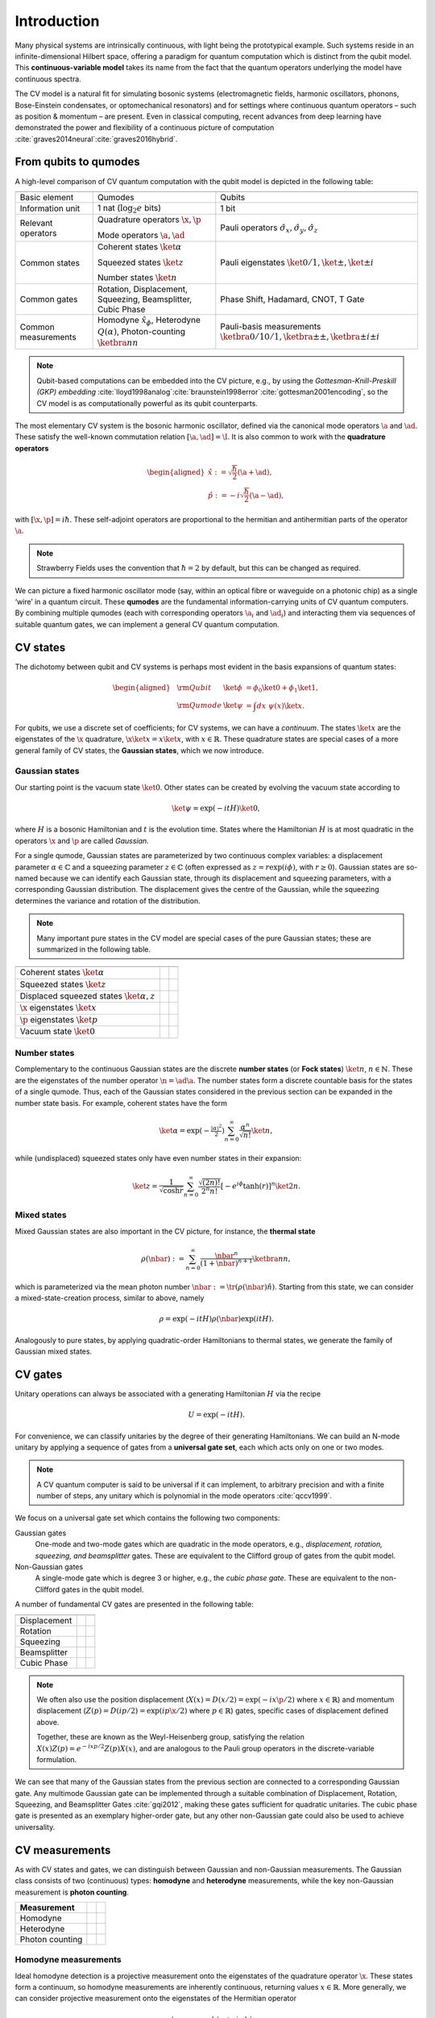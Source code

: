 .. role:: raw-latex(raw)
   :format: latex
   
.. role:: html(raw)
   :format: html

.. _introduction:

Introduction
=============================================

Many physical systems are intrinsically continuous, with light being the
prototypical example. Such systems reside in an infinite-dimensional
Hilbert space, offering a paradigm for quantum computation which is
distinct from the qubit model. This **continuous-variable model** takes
its name from the fact that the quantum operators underlying the model
have continuous spectra. 

The CV model is a natural fit for simulating bosonic systems
(electromagnetic fields, harmonic oscillators, phonons, Bose-Einstein condensates, or
optomechanical resonators) and for settings where continuous quantum
operators – such as position & momentum – are present. Even in classical
computing, recent advances from deep learning have demonstrated the
power and flexibility of a continuous picture of computation
:cite:`graves2014neural`:cite:`graves2016hybrid`.

From qubits to qumodes
----------------------

A high-level comparison of CV quantum computation with the qubit model
is depicted in the following table: 

.. rst-class:: docstable

+---------------------+--------------------------------------------------------------+---------------------------------------------------------------------+
|                     | .. centered::                                                | .. centered::                                                       |
|                     |  CV                                                          |  Qubit                                                              |
+=====================+==============================================================+=====================================================================+
| Basic element       | Qumodes                                                      | Qubits                                                              |
+---------------------+--------------------------------------------------------------+---------------------------------------------------------------------+
| Information unit    | 1 nat (:math:`\log_2e` bits)                                 | 1 bit                                                               |
+---------------------+--------------------------------------------------------------+---------------------------------------------------------------------+
| Relevant operators  | Quadrature operators                                         | Pauli operators                                                     |
|                     | :math:`\x,\p`                                                | :math:`\hat{\sigma}_x, \hat{\sigma}_y, \hat{\sigma}_z`              |
|                     |                                                              |                                                                     |
|                     | Mode operators                                               |                                                                     |
|                     | :math:`\a, \ad`                                              |                                                                     |
+---------------------+--------------------------------------------------------------+---------------------------------------------------------------------+
| Common states       | Coherent states :math:`\ket{\alpha}`                         | Pauli eigenstates :math:`\ket{0/1}, \ket{\pm}, \ket{\pm i}`         |
|                     |                                                              |                                                                     |
|                     | Squeezed states :math:`\ket{z}`                              |                                                                     |
|                     |                                                              |                                                                     |
|                     | Number states :math:`\ket{n}`                                |                                                                     |
+---------------------+--------------------------------------------------------------+---------------------------------------------------------------------+
| Common gates        | Rotation, Displacement, Squeezing, Beamsplitter, Cubic Phase | Phase Shift, Hadamard, CNOT, T Gate                                 |
|                     |                                                              |                                                                     |
+---------------------+--------------------------------------------------------------+---------------------------------------------------------------------+
| Common measurements | Homodyne :math:`\hat{x}_\phi`, Heterodyne :math:`Q(\alpha)`, | Pauli-basis measurements                                            |
|                     | Photon-counting :math:`\ketbra{n}{n}`                        | :math:`\ketbra{0/1}{0/1}, \ketbra{\pm}{\pm}, \ketbra{\pm i}{\pm i}` |
+---------------------+--------------------------------------------------------------+---------------------------------------------------------------------+

.. note:: Qubit-based computations can be embedded into the CV picture, e.g., by using the *Gottesman-Knill-Preskill (GKP) embedding* :cite:`lloyd1998analog`:cite:`braunstein1998error`:cite:`gottesman2001encoding`, so the CV model is as computationally powerful as its qubit counterparts. 


The most elementary CV system is the bosonic harmonic
oscillator, defined via the canonical mode operators :math:`\a` and
:math:`\ad`. These satisfy the well-known commutation relation
:math:`[\a,\ad]=\I`. It is also common to work with the **quadrature
operators**

.. math::

   \begin{aligned}
    \hat{x} := \sqrt{\frac{\hbar}{2}}(\a + \ad), \\
    \hat{p} := -i\sqrt{\frac{\hbar}{2}}(\a - \ad),\end{aligned}

with :math:`[\x,\p]=i \hbar`. These self-adjoint
operators are proportional to the hermitian and antihermitian parts of
the operator :math:`\a`. 

.. note:: Strawberry Fields uses the convention that :math:`\hbar=2` by default, but this can be changed as required.

We can picture a fixed harmonic oscillator
mode (say, within an optical fibre or waveguide on a photonic chip) as a
single ‘wire’ in a quantum circuit. These **qumodes** are the fundamental
information-carrying units of CV quantum computers. By combining
multiple qumodes (each with corresponding operators :math:`\a_i` and
:math:`\ad_i`) and interacting them via sequences of suitable quantum
gates, we can implement a general CV quantum computation.

CV states
---------

The dichotomy between qubit and CV systems is perhaps most evident in
the basis expansions of quantum states:

.. math::

   \begin{aligned}
     &\rm{Qubit} &\ket{\phi} & = \phi_0 \ket{0} + \phi_1 \ket{1}, \\
     &\rm{Qumode} &\ket{\psi} & = \int dx~\psi(x) \ket{x}. \end{aligned}

For qubits, we use a discrete set of coefficients; for CV systems, we
can have a *continuum*. The states :math:`\ket{x}` are the eigenstates of
the :math:`\x` quadrature, :math:`\x\ket{x}=x\ket{x}`, with
:math:`x\in\mathbb{R}`. These quadrature states are special cases of a
more general family of CV states, the **Gaussian states**, which we now
introduce.

.. _gaussian_states:

Gaussian states
~~~~~~~~~~~~~~~

Our starting point is the vacuum state :math:`\ket{0}`. Other states can
be created by evolving the vacuum state according to

.. math::

    \ket{\psi} = \exp(-itH)\ket{0},

where :math:`H` is a bosonic Hamiltonian and :math:`t` is the evolution
time. States where the Hamiltonian :math:`H` is at most quadratic in the
operators :math:`\x` and :math:`\p` are called *Gaussian*. 

For a single
qumode, Gaussian states are parameterized by two continuous complex
variables: a displacement parameter :math:`\alpha\in\mathbb{C}` and a
squeezing parameter :math:`z\in\mathbb{C}` (often expressed as
:math:`z=r\exp(i\phi)`, with :math:`r \geq 0`). Gaussian states are
so-named because we can identify each Gaussian state, through its
displacement and squeezing parameters, with a corresponding Gaussian
distribution. The displacement gives the centre of the Gaussian, while
the squeezing determines the variance and rotation of the distribution.

.. note:: Many important pure states in the CV model are special cases of the pure Gaussian states; these are summarized in the following table.

.. rst-class:: docstable

+--------------------------------------------------+--------------------------------------------------------------------+---------------------------------------------------------------------+
| .. centered::                                    | .. centered::                                                      | .. centered::                                                       |
|   State family                                   |  Displacement                                                      |  Squeezing                                                          |
+==================================================+====================================================================+=====================================================================+
| Coherent states :math:`\ket{\alpha}`             | .. centered::                                                      | .. centered::                                                       |
|                                                  |   :math:`\alpha\in\mathbb{C}`                                      |   :math:`z=0`                                                       |
+--------------------------------------------------+--------------------------------------------------------------------+---------------------------------------------------------------------+
| Squeezed states :math:`\ket{z}`                  | .. centered::                                                      | .. centered::                                                       |
|                                                  |   :math:`\alpha=0`                                                 |   :math:`z\in\mathbb{C}`                                            |
+--------------------------------------------------+--------------------------------------------------------------------+---------------------------------------------------------------------+
| Displaced squeezed states :math:`\ket{\alpha,z}` | .. centered::                                                      | .. centered::                                                       |
|                                                  |   :math:`\alpha\in\mathbb{C}`                                      |   :math:`z\in\mathbb{C}`                                            |
+--------------------------------------------------+--------------------------------------------------------------------+---------------------------------------------------------------------+
| :math:`\x` eigenstates :math:`\ket{x}`           | .. centered::                                                      | .. centered::                                                       |
|                                                  |   :math:`\alpha\in\mathbb{C}`, :math:`x\propto\mathrm{Re}(\alpha)` |   :math:`\phi=0`, :math:`r\rightarrow\infty`                        |
+--------------------------------------------------+--------------------------------------------------------------------+---------------------------------------------------------------------+
| :math:`\p` eigenstates :math:`\ket{p}`           | .. centered::                                                      | .. centered::                                                       |
|                                                  |   :math:`\alpha\in\mathbb{C}`, :math:`p\propto\mathrm{Im}(\alpha)` |   :math:`\phi=\pi`, :math:`r\rightarrow\infty`                      |
+--------------------------------------------------+--------------------------------------------------------------------+---------------------------------------------------------------------+
| Vacuum state :math:`\ket{0}`                     | .. centered::                                                      | .. centered::                                                       |
|                                                  |   :math:`\alpha=0`                                                 |   :math:`z=0`                                                       |
+--------------------------------------------------+--------------------------------------------------------------------+---------------------------------------------------------------------+

Number states
~~~~~~~~~~~~~

Complementary to the continuous Gaussian states are the discrete **number
states** (or **Fock states**) :math:`\ket{n}`, :math:`n\in\mathbb{N}`.
These are the eigenstates of the number operator :math:`\n=\ad\a`. The
number states form a discrete countable basis for the states of a single
qumode. Thus, each of the Gaussian states considered in the previous
section can be expanded in the number state basis. For example, coherent
states have the form

.. math::

    \ket{\alpha} = \exp\left(-\tfrac{|\alpha|^2}{2}\right) \sum_{n=0}^\infty \frac{\alpha^n}{\sqrt{n!}}\ket{n},

while (undisplaced) squeezed states only have even number states in their expansion:

.. math::

    \ket{z} = \frac{1}{\sqrt{\cosh r}}\sum_{n=0}^\infty\frac{\sqrt{(2n)!}}{2^n n!}[-e^{i\phi}\tanh (r)]^n\ket{2n}.

Mixed states
~~~~~~~~~~~~

Mixed Gaussian states are also important in the CV picture, for
instance, the **thermal state**

.. math::

    \rho(\nbar) := \sum_{n=0}^\infty\frac{\nbar^n}{(1+\nbar)^{n+1}}\ketbra{n}{n},

which is parameterized via the mean photon number
:math:`\nbar:=\tr{(\rho(\nbar)\hat{n})}`. Starting from this state, we
can consider a mixed-state-creation process, similar to above, namely

.. math::

    \rho = \exp(-itH)\rho(\nbar)\exp(itH).

Analogously to pure states, by applying quadratic-order Hamiltonians to
thermal states, we generate the family of Gaussian mixed states.

CV gates
--------

Unitary operations can always be associated with a generating
Hamiltonian :math:`H` via the recipe 

.. math::

    U = \exp{(-itH)}.

For convenience, we can classify unitaries by the degree of their
generating Hamiltonians. We can build an N-mode unitary by
applying a sequence of gates from a **universal gate set**, each which acts
only on one or two modes. 

.. note:: A CV quantum computer is said to be universal if it can implement, to arbitrary precision and with a finite number of steps, any unitary which is polynomial in the mode operators :cite:`qccv1999`.

We focus on a universal gate set which contains the
following two components:

Gaussian gates
    One-mode and two-mode gates which are quadratic in the mode operators,
    e.g., *displacement, rotation, squeezing, and beamsplitter* gates. These are 
    equivalent to the Clifford group of gates from the qubit model.

Non-Gaussian gates
    A single-mode gate which is degree 3 or higher, e.g., the *cubic
    phase gate*. These are equivalent to the non-Clifford gates in the 
    qubit model.

A number of fundamental CV gates are presented in the following table:

.. rst-class:: docstable

+---------------+------------------------------------------------------------------------------------------+---------------------------------------------------------------------+
| .. centered:: | .. centered::                                                                            | .. centered::                                                       |
|   Gate        |   Unitary                                                                                |  Symbol                                                             |
+===============+==========================================================================================+=====================================================================+
| Displacement  | .. centered::                                                                            | .. image:: /_static/Dgate.svg                                       |
|               |   :math:`D_i(\alpha)=\exp{(\alpha\ad_i - \alpha^*\a_i)}`                                 |   :align: center                                                    |
|               |                                                                                          |   :target: javascript:void(0);                                      |
+---------------+------------------------------------------------------------------------------------------+---------------------------------------------------------------------+
| Rotation      | .. centered::                                                                            | .. image:: /_static/Rgate.svg                                       |
|               |   :math:`R_i(\phi)=\exp{(i\phi\hat{n}_i)}`                                               |   :align: center                                                    |
|               |                                                                                          |   :target: javascript:void(0);                                      |
+---------------+------------------------------------------------------------------------------------------+---------------------------------------------------------------------+
| Squeezing     | .. centered::                                                                            | .. image:: /_static/Sgate.svg                                       |
|               |   :math:`S_i(z)=\exp{(\frac{1}{2}(z^* \a_i^2 - z \a_i^{\dagger 2}))}`                    |   :align: center                                                    |
|               |                                                                                          |   :target: javascript:void(0);                                      |
+---------------+------------------------------------------------------------------------------------------+---------------------------------------------------------------------+
| Beamsplitter  | .. centered::                                                                            | .. image:: /_static/BSgate.svg                                      |
|               |   :math:`BS_{i,j}(\theta,\phi)=\exp{(\theta(e^{i\phi}\ad_i\a_j - e^{-i\phi}\a_i\ad_j))}` |   :align: center                                                    |
|               |                                                                                          |   :target: javascript:void(0);                                      |
+---------------+------------------------------------------------------------------------------------------+---------------------------------------------------------------------+
| Cubic Phase   | .. centered::                                                                            | .. image:: /_static/Vgate.svg                                       |
|               |   :math:`V_i(\gamma)=\exp{(i\frac{\gamma}{6}\x_i^3)}`                                    |   :align: center                                                    |
|               |                                                                                          |   :target: javascript:void(0);                                      |
+---------------+------------------------------------------------------------------------------------------+---------------------------------------------------------------------+

    
.. note::

  We often also use the position displacement (:math:`X(x)=D(x/2)=\exp(-ix\p/2)` where :math:`x\in\mathbb{R}`) and momentum displacement (:math:`Z(p)=D(ip/2)=\exp(ip\x/2)` where :math:`p\in\mathbb{R}`) gates, specific cases of displacement defined above. 

  Together, these are known as the Weyl-Heisenberg group, satisfying the relation :math:`X(x)Z(p)=e^{-ixp/2}Z(p)X(x)`, and are analogous to the Pauli group operators in the discrete-variable formulation.

We can see that many of the Gaussian states from the previous
section are connected to a corresponding Gaussian gate. Any multimode
Gaussian gate can be implemented through a suitable combination of
Displacement, Rotation, Squeezing, and Beamsplitter Gates
:cite:`gqi2012`, making these gates sufficient
for quadratic unitaries. The cubic phase gate is presented as an
exemplary higher-order gate, but any other non-Gaussian gate could also
be used to achieve universality.

CV measurements
---------------

As with CV states and gates, we can distinguish between Gaussian and
non-Gaussian measurements. The Gaussian class consists of two
(continuous) types: **homodyne** and **heterodyne** measurements, while the key
non-Gaussian measurement is **photon counting**.

.. rst-class:: docstable

+---------------------+--------------------------------------------------------+-----------------------------------+
|                     | .. centered::                                          | .. centered::                     |
| Measurement         |   Measurement operator                                 |   Measurement values              |
+=====================+========================================================+===================================+
| Homodyne            | .. centered::                                          | .. centered::                     |
|                     |   :math:`\ket{\x_\phi}\bra{\x_\phi}`                   |   :math:`q\in\mathbb{R}`          |
+---------------------+--------------------------------------------------------+-----------------------------------+
| Heterodyne          | .. centered::                                          | .. centered::                     |
|                     |   :math:`\frac{1}{\sqrt{\pi}}\ket{\alpha}\bra{\alpha}` |   :math:`\alpha\in\mathbb{C}`     |
+---------------------+--------------------------------------------------------+-----------------------------------+
| Photon counting     | .. centered::                                          | .. centered::                     |
|                     |   :math:`\ketbra{n}{n}`                                |   :math:`n\in\mathbb{N},n\geq 0`  |
+---------------------+--------------------------------------------------------+-----------------------------------+

Homodyne measurements
~~~~~~~~~~~~~~~~~~~~~

Ideal homodyne detection is a projective measurement onto the
eigenstates of the quadrature operator :math:`\x`. These states form a
continuum, so homodyne measurements are inherently continuous, returning
values :math:`x\in\mathbb{R}`. More generally, we can consider
projective measurement onto the eigenstates of the Hermitian operator

.. math:: \x_\phi:=\cos\phi~\x + \sin\phi~\p,

which is equivalent to rotating the state by :math:`-\phi` and
performing an :math:`\x`-homodyne measurement. If we have a multimode
Gaussian state and we perform a homodyne measurement on one of the modes,
the conditional state on the remaining modes stays Gaussian.

Heterodyne measurements
~~~~~~~~~~~~~~~~~~~~~~~

Whereas homodyne is a measurement of :math:`\x`, heterodyne can be seen
as a simultaneous measurement of both :math:`\x` and :math:`\p`. Because
these operators do not commute, they cannot be simultaneously measured
without some degree of uncertainty. 

The output of a heterodyne measurement is usually phrased in terms of the 
*Q function* :math:`Q(\alpha)=\langle\alpha|\rho|\alpha\rangle` (where
:math:`\{|\alpha\rangle\}_{\alpha\in\mathbb{C}}` are the coherent states). Like 
homodyne, heterodyne measurements preserve the Gaussian character of
Gaussian states.

Photon counting
~~~~~~~~~~~~~~~

Photon counting is a complementary measurement method to the “-dyne”
measurements, revealing the particle-like, rather than the wave-like,
nature of qumodes. This measurement projects onto the number eigenstates
:math:`\ket{n}`, returning non-negative integer values
:math:`n\in\mathbb{N}` [#]_. 

Except for the outcome :math:`n=0`, a
photon-counting measurement on a single mode of a multimode Gaussian
state will cause the remaining modes to become non-Gaussian. Thus,
photon-counting can be used as an ingredient for implementing
non-Gaussian gates. 

.. rubric:: Footnotes

.. [#] A related process is *photodetection*, where a detector only resolves the vacuum state from non-vacuum states. This process has only two measurement projectors, namely :math:`\ketbra{0}{0}` and :math:`\I - \ketbra{0}{0}`.

